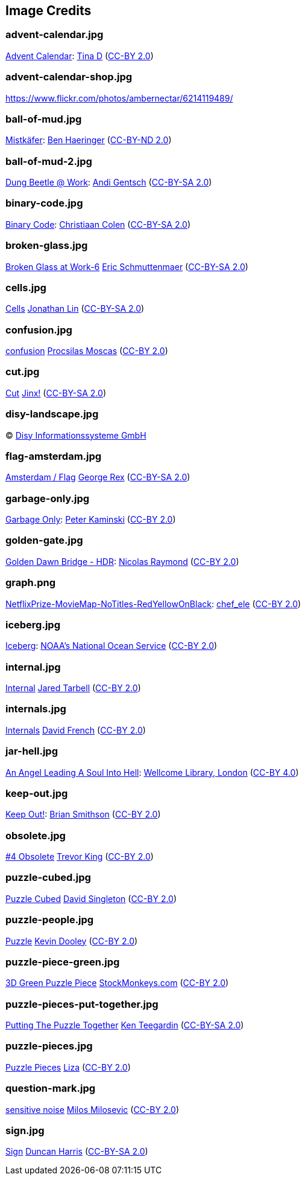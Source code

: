 == Image Credits

=== advent-calendar.jpg

https://www.flickr.com/photos/littlestuffme/10599733413[Advent Calendar]:
https://www.flickr.com/photos/littlestuffme/[Tina D]
(https://creativecommons.org/licenses/by/2.0/[CC-BY 2.0])

=== advent-calendar-shop.jpg

https://www.flickr.com/photos/ambernectar/6214119489/

=== ball-of-mud.jpg

https://www.flickr.com/photos/benhaeringer/8247853366/[Mistkäfer]:
https://www.flickr.com/photos/benhaeringer/[Ben Haeringer]
(https://creativecommons.org/licenses/by-nd/2.0/[CC-BY-ND 2.0])

=== ball-of-mud-2.jpg

https://www.flickr.com/photos/elgentscho/6883404352/[Dung Beetle @ Work]:
https://www.flickr.com/photos/elgentscho/[Andi Gentsch]
(https://creativecommons.org/licenses/by-sa/2.0/[CC-BY-SA 2.0])

=== binary-code.jpg

https://www.flickr.com/photos/132889348@N07/20607150556/[Binary Code]:
https://www.flickr.com/photos/132889348@N07/[Christiaan Colen]
(https://creativecommons.org/licenses/by-sa/2.0/[CC-BY-SA 2.0])

=== broken-glass.jpg

https://www.flickr.com/photos/akeg/2230862848/[Broken Glass at Work-6]
https://www.flickr.com/photos/akeg/[Eric Schmuttenmaer]
(https://creativecommons.org/licenses/by-sa/2.0/[CC-BY-SA 2.0])

=== cells.jpg

https://www.flickr.com/photos/jonolist/3338861834/[Cells]
https://www.flickr.com/photos/jonolist/[Jonathan Lin]
(https://creativecommons.org/licenses/by-sa/2.0/[CC-BY-SA 2.0])

=== confusion.jpg

https://www.flickr.com/photos/procsilas/8116870793/[confusion]
https://www.flickr.com/photos/procsilas/[Procsilas Moscas]
(https://creativecommons.org/licenses/by/2.0/[CC-BY 2.0])

=== cut.jpg

https://www.flickr.com/photos/span112/2889438473/[Cut]
https://www.flickr.com/photos/span112/[Jinx!]
(https://creativecommons.org/licenses/by-sa/2.0/[CC-BY-SA 2.0])

=== disy-landscape.jpg

© http://www.disy.net/en/welcome.html[Disy Informationssysteme GmbH]

=== flag-amsterdam.jpg

https://www.flickr.com/photos/rogersg/9489328988/[Amsterdam / Flag]
https://www.flickr.com/photos/rogersg/[George Rex]
(https://creativecommons.org/licenses/by-sa/2.0/[CC-BY-SA 2.0])

=== garbage-only.jpg

https://www.flickr.com/photos/peterkaminski/17964466[Garbage Only]:
https://www.flickr.com/photos/peterkaminski/[Peter Kaminski]
(https://creativecommons.org/licenses/by/2.0/[CC-BY 2.0])

=== golden-gate.jpg

https://www.flickr.com/photos/82955120@N05/11702702564[Golden Dawn Bridge - HDR]:
https://www.flickr.com/photos/82955120@N05/[Nicolas Raymond]
(https://creativecommons.org/licenses/by/2.0/[CC-BY 2.0])

=== graph.png

https://www.flickr.com/photos/chef_ele/3790471493[NetflixPrize-MovieMap-NoTitles-RedYellowOnBlack]:
https://www.flickr.com/photos/chef_ele/[chef_ele]
(https://creativecommons.org/licenses/by/2.0/[CC-BY 2.0])

=== iceberg.jpg

https://www.flickr.com/photos/usoceangov/8290528771[Iceberg]:
https://www.flickr.com/photos/usoceangov/[NOAA's National Ocean Service]
(https://creativecommons.org/licenses/by/2.0/[CC-BY 2.0])

=== internal.jpg

https://www.flickr.com/photos/generated/85543402/[Internal]
https://www.flickr.com/photos/generated/[Jared Tarbell]
(https://creativecommons.org/licenses/by/2.0/[CC-BY 2.0])

=== internals.jpg

https://www.flickr.com/photos/thedonquixotic/16851988305[Internals]
https://www.flickr.com/photos/thedonquixotic/[David French]
(https://creativecommons.org/licenses/by/2.0/[CC-BY 2.0])

=== jar-hell.jpg

https://commons.wikimedia.org/wiki/File:An_angel_leading_a_soul_into_hell._Oil_painting_by_a_followe_Wellcome_L0030887.jpg[An Angel Leading A Soul Into Hell]:
https://wellcomelibrary.org/[Wellcome Library, London]
(https://creativecommons.org/licenses/by/4.0/[CC-BY 4.0])

=== keep-out.jpg

https://www.flickr.com/photos/smithser/8441579102[Keep Out!]:
https://www.flickr.com/photos/smithser/[Brian Smithson]
(https://creativecommons.org/licenses/by/2.0/[CC-BY 2.0])

=== obsolete.jpg

https://www.flickr.com/photos/trevor-king/12419679154/[#4 Obsolete]
https://www.flickr.com/photos/trevor-king/[Trevor King]
(https://creativecommons.org/licenses/by/2.0/[CC-BY 2.0])

=== puzzle-cubed.jpg

https://www.flickr.com/photos/dps/136564771[Puzzle Cubed]
https://www.flickr.com/photos/dps/[David Singleton]
(https://creativecommons.org/licenses/by/2.0/[CC-BY 2.0])

=== puzzle-people.jpg

https://www.flickr.com/photos/pagedooley/14555354976/[Puzzle]
https://www.flickr.com/photos/pagedooley/[Kevin Dooley]
(https://creativecommons.org/licenses/by/2.0/[CC-BY 2.0])

=== puzzle-piece-green.jpg

https://www.flickr.com/photos/86530412@N02/8252117202/[3D Green Puzzle Piece]
http://www.stockmonkeys.com/[StockMonkeys.com]
(https://creativecommons.org/licenses/by/2.0/[CC-BY 2.0])

=== puzzle-pieces-put-together.jpg

https://www.flickr.com/photos/teegardin/6147270119/[Putting The Puzzle Together]
http://www.seniorliving.org[Ken Teegardin]
(https://creativecommons.org/licenses/by-sa/2.0/[CC-BY-SA 2.0])

=== puzzle-pieces.jpg

https://www.flickr.com/photos/lizadaly/2945260782/[Puzzle Pieces]
https://www.flickr.com/photos/lizadaly/[Liza]
(https://creativecommons.org/licenses/by/2.0/[CC-BY 2.0])

=== question-mark.jpg

https://www.flickr.com/photos/21496790@N06/5065834411[sensitive noise]
http://milosevicmilos.com/[Milos Milosevic]
(https://creativecommons.org/licenses/by/2.0/[CC-BY 2.0])

=== sign.jpg

https://www.flickr.com/photos/duncharris/3734701772/[Sign]
https://www.flickr.com/photos/duncharris/[Duncan Harris]
(https://creativecommons.org/licenses/by-sa/2.0/[CC-BY-SA 2.0])
